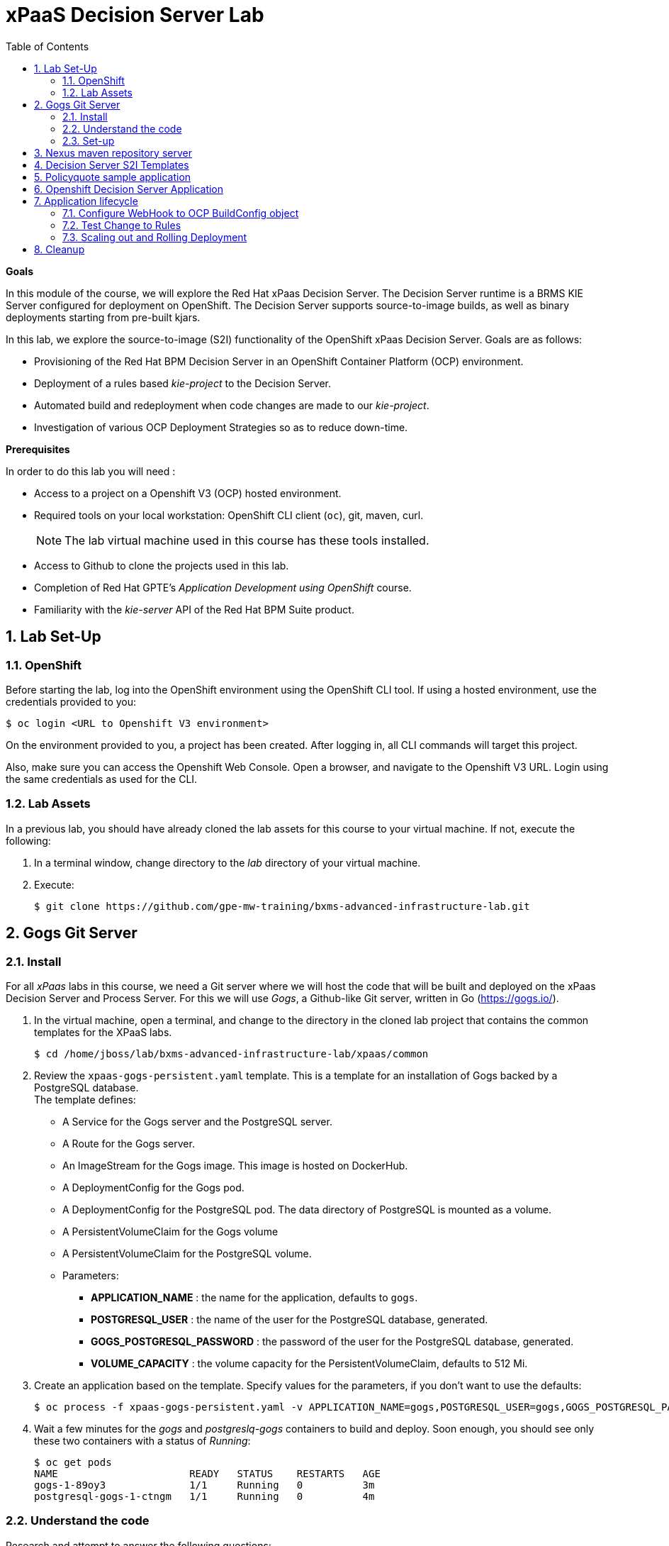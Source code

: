 :scrollbar:
:data-uri:
:toc2:
:numbered:

= xPaaS Decision Server Lab

*Goals*

In this module of the course, we will explore the Red Hat xPaas Decision Server. The Decision Server runtime is a BRMS KIE Server configured for deployment on OpenShift. The Decision Server supports source-to-image builds, as well as binary deployments starting from pre-built kjars.

In this lab, we explore the source-to-image (S2I) functionality of the OpenShift xPaas Decision Server.
Goals are as follows:

* Provisioning of the Red Hat BPM Decision Server in an OpenShift Container Platform (OCP) environment.
* Deployment of a rules based _kie-project_ to the Decision Server.
* Automated build and redeployment when code changes are made to our _kie-project_.
* Investigation of various OCP Deployment Strategies so as to reduce down-time.

*Prerequisites*

In order to do this lab you will need :

* Access to a project on a Openshift V3 (OCP) hosted environment.
* Required tools on your local workstation: OpenShift CLI client (`oc`), git, maven, curl.
+
NOTE: The lab virtual machine used in this course has these tools installed.
* Access to Github to clone the projects used in this lab.
* Completion of Red Hat GPTE's _Application Development using OpenShift_ course.
* Familiarity with the _kie-server_ API of the Red Hat BPM Suite product.

== Lab Set-Up

=== OpenShift
Before starting the lab, log into the OpenShift environment using the OpenShift CLI tool. If using a hosted environment, use the credentials provided to you:

----
$ oc login <URL to Openshift V3 environment>
----

On the environment provided to you, a project has been created. After logging in, all CLI commands will target this project.

Also, make sure you can access the Openshift Web Console. Open a browser, and navigate to the Openshift V3 URL. Login using the same credentials as used for the CLI.

=== Lab Assets

In a previous lab, you should have already cloned the lab assets for this course to your virtual machine.
If not, execute the following:

. In a terminal window, change directory to the _lab_ directory of your virtual machine.
. Execute:
+
-----
$ git clone https://github.com/gpe-mw-training/bxms-advanced-infrastructure-lab.git
-----

== Gogs Git Server

=== Install

For all _xPaas_ labs in this course, we need a Git server where we will host the code that will be built and deployed on the xPaas Decision Server and Process Server. For this we will use _Gogs_, a Github-like Git server, written in Go (https://gogs.io/).

. In the virtual machine, open a terminal, and change to the directory in the cloned lab project that contains the common templates for the XPaaS labs.
+
----
$ cd /home/jboss/lab/bxms-advanced-infrastructure-lab/xpaas/common
----
. Review the `xpaas-gogs-persistent.yaml` template. This is a template for an installation of Gogs backed by a PostgreSQL database. +
The template defines:
* A Service for the Gogs server and the PostgreSQL server.
* A Route for the Gogs server.
* An ImageStream for the Gogs image. This image is hosted on DockerHub.
* A DeploymentConfig for the Gogs pod.
* A DeploymentConfig for the PostgreSQL pod. The data directory of PostgreSQL is mounted as a volume.
* A PersistentVolumeClaim for the Gogs volume
* A PersistentVolumeClaim for the PostgreSQL volume.
* Parameters:
** *APPLICATION_NAME* : the name for the application, defaults to `gogs`.
** *POSTGRESQL_USER* : the name of the user for the PostgreSQL database, generated.
** *GOGS_POSTGRESQL_PASSWORD* : the password of the user for the PostgreSQL database, generated.
** *VOLUME_CAPACITY* : the volume capacity for the PersistentVolumeClaim, defaults to 512 Mi.

. Create an application based on the template. Specify values for the parameters, if you don't want to use the defaults:
+
----
$ oc process -f xpaas-gogs-persistent.yaml -v APPLICATION_NAME=gogs,POSTGRESQL_USER=gogs,GOGS_POSTGRESQL_PASSWORD=gogs,VOLUME_CAPACITY=512Mi | oc create -f -
----

. Wait a few minutes for the _gogs_ and _postgreslq-gogs_ containers to build and deploy.  Soon enough, you should see only these two containers with a status of _Running_:
+
-----
$ oc get pods
NAME                      READY   STATUS    RESTARTS   AGE
gogs-1-89oy3              1/1     Running   0          3m
postgresql-gogs-1-ctngm   1/1     Running   0          4m
-----

=== Understand the code
Research and attempt to answer the following questions:

. What is the full URL to where the _Gogs_ image used in this lab is hosted? How did you determine that and what information does the homepage of the _Gogs_ image provide?
. What is the port exposed by the service to the postgresql container that the _Gogs_ application connects to ?

ifdef::showscript[]

1)https://hub.docker.com/r/openshiftdemos/gogs/
  - ImageStream of DockerImage is:  openshiftdemos/gogs:latest    ..... which implies Dockerhub.
  - URL provides link to source code of gogs image used for OCP
2)  5432

endif::showscript[]

=== Set-up
Once all OpenShift resources are up, we need to setup the Gogs server.

The Gogs configurations are stored in a file within the running container at:  /etc/gogs/conf/app.ini .

We'll make the initial configuration changes (via a web UI).
We'll then ensure that those changes are made permanent such that if/when a new _gogs_ container replaces this existing one, those config changes continue to be utilized.

==== Modify entries in /etc/gogs/conf/app.ini

. Determine the URL of your _Gogs_ server:
+
-----
$ oc get route
-----
.  Open a browser, and navigate to the URL of the gogs route. +
You should be greeted by the Gogs installation screen:
+
image::images/gogs-installation-screen.png[]
. Fill in the following values:
* *Database type* : PostgreSQL
* *Database Host :* postgresql-gogs:5432
* *Database user:* gogs
* *Database password:* gogs
* *Database name :* gogs
* *SSL Mode:* disable
* *Application URL:* http://<gogs route>
* Leave all other settings as is
. Click `Install Gogs`. +
You are redirected to the Sign in screen. +
Leave the browser window open for now.

. Find the name of the Gogs pod:
+
----
$ gogspod=$(oc get pod | grep "^gogs" | awk '{print $1}')
----
. Review the changes made to the _gogs_ configuration file in the existing container:
+
-----
$  oc exec $gogspod -- cat /etc/gogs/conf/app.ini | more

...

ROOT_URL = http://gogs-bxmsadvdserver.cloudapps.test-ml.opentlc.com/

...

DB_TYPE  = postgres
HOST     = postgresql-gogs:5432
NAME     = gogs
USER     = gogs
PASSWD   = gogs

...

-----

==== Make _gogs_ config changes permanent

As a next step, we can extract this configuration file from the Gogs pod, and mount it as a ConfigMap in the container to make it persistent.

. Create a local file with the contents of the `/etc/gogs/conf/app.ini` file:
+
----
$ oc exec $gogspod -- cat /etc/gogs/conf/app.ini > gogs-app.ini
----
. We need to configure Gogs to be able to work with the default self-signed OpenShift certificates. Execute the following command:
+
----
$ sed -i 's/SKIP_TLS_VERIFY = false/SKIP_TLS_VERIFY = true/g' gogs-app.ini
----
. Create a ConfigMap from the saved file:
+
----
$ oc create configmap gogs --from-file=gogs-app.ini
----
. Mount the configmap as a volume in the Gogs pod:
+
----
$ oc set volume dc/gogs --add --overwrite --name=config-volume -m /etc/gogs/conf/ --source='{"configMap":{"name":"gogs","items":[{"key":"gogs-app.ini","path":"app.ini"}]}}'
----
+
Note that this will cause a redeployment of the Gogs pod.
. Wait until the _gogs_ pod has been re-created and is in a status of:  _RUNNING_.
. Create an account and a repository on the Gogs server.
.. Return back to the Gogs login page in your browser.
.. Click on the `Register` link.
+
image::images/gogs_register.png[]

. Create an account. Remember the username and password combination.
. Log in with your username/password combination.
. Create an organization named 	`decision-server-s2i`.
.. Click on the `+` symbol in the upper right, and select `New Organization`.
+
image::images/gogs_new_org.png[]
.. Fill in the name, and click the `Create Organization` button. +
.. Check that you are a member of the new organization. You should be listed as `owner`.
. Create a repository in the `decision-server-s2i` organization the with name `policyquote`. Make sure the repository is not private. Make sure the checkbox `Initialize this repository with selected file and template` is unchecked.  +
+
image::images/create_new_repo.png[]
+
Click `Create repository`.
+
Later in the lab we will push our BRMS project to this repository.



== Nexus maven repository server

The S2I build of the Decision Server relies heavily on maven to build and deploy the BRMS project source code. To avoid having to download the maven dependencies at every build cycle, we can configure a Nexus repository as a proxy. The maven build will download the dependencies it needs from the
Nexus proxy rather than the internet, which will drastically improve the build speed.

In this section we will install and configure a Nexus server in our OpenShift project.

. In the virtual machine, open a terminal, and change to the directory in the cloned lab project that contains the common templates for the XPaaS labs.
+
----
$ cd /home/jboss/lab/bxms-advanced-infrastructure-lab/xpaas/common
----
. Review the `xpaas-nexus-persistent.yaml` template. This is a template for the installation of Nexus. +
The template defines:
* A Service for the Nexus server.
* A Route for the Nexus server.
* An ImageStream for the Nexus docker image. This image is hosted on DockerHub.
* A DeploymentConfig for the Nexus pod.
* A PersistentVolumeClaim for the Nexus volume, to hold the Nexus configuration and storage.
* Parameters:
** APPLICATION_NAME : the name for the application, defaults to `nexus`.
** VOLUME_CAPACITY : the volume capacity for the PersistentVolumeClaim, defaults to 512 Mi.

. Create an application based on the template. Specify values for the parameters, if you don't want to use the defaults:
+
----
$ oc process -f xpaas-nexus-persistent.yaml -v APPLICATION_NAME=nexus,VOLUME_CAPACITY=512Mi | oc create -f -
----

. Once all components of our application are up, configure the Nexus server. More specifically, we need to add the Red Hat enterprise maven repository to the list of proxied repo's.
. In a browser window, navigate to the URL of the Nexus route.
. Log in with the `admin/admin123` username/password.
. Click on the `Repositories` on the left menu, and next on the `Add...` icon in the top menu. Choose to create a `Proxy Repository`
. In the `New Proxy Repository` form, fill in the following values:
** Repository ID: redhat-ga
** Repository Name: Red Hat GA
** Remote Storage Location : https://maven.repository.redhat.com/ga/
** Leave the other fields as is.
** Click `Save`
. Add the Red Hat GA repository to the public repository group.
** Click on the `Repositories` on the left menu, and then on the `Public Repositories` in the list of repositories.
** In the bottom pane, click on the `Configuration` tab.
** Make sure that the `Red Hat GA` repository is in the `Ordered Group Repositories` pane.
+
image::images/nexus-redhat-repo.png[]
+
** Click `Save`.

== Decision Server S2I Templates

To create Decision Server applications on OpenShift, we can start from a template that we will import into our OpenShift project. As we can have several templates using the same Decision Server image, we will first create an image stream for the Decision Server image, so that we can reuse the image stream in several templates.

. In the virtual machine, open a terminal, and change to the directory in the cloned lab project that contains the templates for the Decision Server lab.
+
----
$ cd /home/jboss/lab/bxms-advanced-infrastructure-lab/xpaas/decision-server
----
. Review the `decisionserver-63-is.yaml` definition file. This file defines the ImageStream for the Decision Server 6.3 image, hosted in the Red Hat docker registry. The latest version of this image is 1.3.
. Create the ImageStream for the Decision Server image:
+
----
$ oc create -f decisionserver-63-is.yaml
----
. Review the `decisionserver-basic-s2i.yaml` template.
.. This template defines:
* A BuildConfig for the S2I build. +
The BuildConfig defines a source build, pointing to a git repo, as well as the builder image, through the ImageStream we defined earlier. +
The build will be triggered through a webhook (triggered whenever we push new code to the git repository), or by a change in the builder image.
* An ImageStream for the image created as a result of the build.
* A DeploymentConfig for the pod(s) running the image created as result of the build. The number of replica's is set to one.
* A Service for the Decision Server.
* A Route for the Decision Server.
* Parameters:
** *KIE_CONTAINER_DEPLOYMENT :* describes what kjar(s) needs to be deployed on the Decision Server, in the format `containerId=groupId:artifactId:version|c2=g2:a2:v2`
** *KIE_CONTAINER_REDIRECT_ENABLED :* Enable redirect functionality for KIE containers. Defaults to true. Should be true when different versions of the same kjar are to be deployed side-by-side.
** *KIE_SERVER_USER :* the user name to access the KIE Server REST or JMS interface. Defaults to `kieserver`.
** *KIE_SERVER_PASSWORD :* The password to access the KIE Server REST or JMS interface. Defaults to a generated value.
** *APPLICATION_NAME :* the name for the application.
** *HOSTNAME_HTTP :* Custom hostname for the http service route. Leave blank for default hostname generated by OpenShift.
** *SOURCE_REPOSITORY_URL :* Git source URI for application. Required.
** *SOURCE_REPOSITORY_REF :* the Git branch/tag reference to build. Defaults to `master`.
** *CONTEXT_DIR :* The path within the Git project to build. Leave blank for the root project directory.
** *GITHUB_WEBHOOK_SECRET :* GitHub trigger secret. Will be added to the webhook URL. Defaults to a generated value.
** *GENERIC_WEBHOOK_SECRET:* Generic build trigger secret. Will be added to the webhook URL. Defaults to a generated value.
** *IMAGE_STREAM_NAMESPACE :* Namespace in which the ImageStreams for Red Hat xPaaS images are installed. These ImageStreams are normally installed in the openshift namespace. You should only need to modify this if you've installed the ImageStreams in a different namespace/project (which is the case in our lab).
** *MAVEN_MIRROR_URL :* The URL of the maven mirror (Nexus server)

.. A few other considerations related to this template are as follows:
... This template does not contain a database service (Decision Server does not use persistence).
... The Decision Server uses an insecure route (http, no https).

. Import the template into your OpenShift project:
+
----
$ oc create -f decisionserver-basic-s2i.yaml
----

== Policyquote sample application

The Policyquote sample application is a fairly simple BRMS application to calculate the price of a car insurance policy based on driver and car data. The project consists of a number of rules (including a ruleflow process), and a domain model in a single maven project.

[NOTE]
The S2I build mechanism imposes certain limitations on the project structure. Multi-module maven projects are not well supported. Specifically for kjars, all dependencies (like a domain model jar) should be available in a maven repository before the build kicks off. +
When using binary deployments, you have more flexibility on how to structure your project.

In this part of the lab, we will clone the Policyquote project from Github, and push it into our Gogs server on OpenShift to act as source for our S2I builds.

. In the virtual machine, open a terminal and change to the lab home folder.
+
----
$ cd /home/jboss/lab
----
. Clone the Policyquote project from the GPTE Github site:
+
----
$ git clone https://github.com/gpe-mw-training/bxms-xpaas-policyquote
----
. Add a remote repository to the cloned project pointing to our Gogs git server:
+
----
$ cd bxms-xpaas-policyquote
$ git remote add gogs http://<gogs username>:<gogs password>@<url of the gogs route>/decision-server-s2i/policyquote.git
----
+
Replace `<gogs password>`,`<url of the gogs route>` and `<gogs username>` with the appropriate values for your environment.
. Push the code to the Gogs server:
+
----
$ git push gogs master
----
. Using your browser, return to the home page of your `decision-server-s2i` repository hosted in your _gogs_ container
+
image::images/seeded_gogs_repo.png[]
. Notice that your repo is now seeded with the _policyquote_ project.

== Openshift Decision Server Application

Everything is in place now to create a OpenShift application for our BRMS project.

. In the virtual machine, open a terminal, and issue the following commands (replace expressions between `<>` with correct values for your environment):
+
----
$ application_name=policyquote-app
$ source_repo=http://gogs:3000/decision-server-s2i/policyquote.git
$ nexus_url=http://nexus:8081
$ kieserver_password=kieserver1!
$ is_namespace=<name of your OpenShift project>
$ kie_container_deployment="policyquote=com.redhat.gpte.xpaas:policyquote:1.0-SNAPSHOT"
$ oc new-app --template=decisionserver63-basic-s2i -p KIE_SERVER_PASSWORD=$kieserver_password,APPLICATION_NAME=$application_name,SOURCE_REPOSITORY_URL=$source_repo,IMAGE_STREAM_NAMESPACE=$is_namespace,KIE_CONTAINER_DEPLOYMENT=$kie_container_deployment,KIE_CONTAINER_REDIRECT_ENABLED=false,MAVEN_MIRROR_URL=$nexus_url/content/groups/public/
----
+
* Note that the KIE_CONTAINER_REDIRECT_ENABLED environment variable is set to false. This means that the name of the KIE-Container for our application will be `policyquote`, as defined in KIE_CONTAINER_DEPLOYMENT.

. Check the progress of the build and deployment of the application in the OpenShift console.
* As this is the first build, it will take quite some time: the builder image needs to be downloaded from the Red Hat docker repository, and the Nexus maven proxy needs to be seeded with the build dependencies.
* The S2I build is happening in a builder pod, named `policyquote-app-1-build`. Check the logs for this pod in the web console, or use the Openshift CLI:
+
----
$ oc logs -f policyquote-app-1-build
----
* At the end of the build cycle, you should see the following in the builder pod log:
+
----
I0908 06:48:48.042137       1 sti.go:334] Successfully built xpaas/policyqote-app-1:a0ec7e20
I0908 06:48:48.118123       1 cleanup.go:23] Removing temporary directory /tmp/s2i-build455291570
I0908 06:48:48.118178       1 fs.go:156] Removing directory '/tmp/s2i-build455291570'
I0908 06:48:48.139557       1 sti.go:268] Using provided push secret for pushing 172.30.1.250:5000/xpaas/policyqote-app:latest image
I0908 06:48:48.139575       1 sti.go:272] Pushing 172.30.1.250:5000/xpaas/policyqote-app:latest image ...
I0908 06:51:52.519695       1 sti.go:288] Successfully pushed 172.30.1.250:5000/xpaas/policyqote-app:latest
----
* The image built by the builder pod is pushed to the OpenShift internal registry. This will trigger the deployment of the image.
* To check the logs of the application pod, locate the pod (name `policyquote-app-1-xxxxx`), and check the logs in the OpenShift console or with the CLI.
* After some time, you will see something like:
+
----
06:53:27,949 INFO  [org.kie.server.services.impl.KieServerImpl] (EJB default - 1) Container policyquote (for release id com.redhat.gpte.xpaas:policyquote:1.0-SNAPSHOT) successfully started
----
* By that time, the service and the route will be started, and our Decision Server application is ready to serve requests.
+
image::images/policyquote-application-ose.png[]

. We will test our application using the REST API exposed by the Decision Server, using `curl`. +
In a terminal window, issue the following commands:
+
----
$ policyquote_app=<URL of the policyquote app route>
$ kieserver_password=kieserver1!
----
. To check the health of the server:
+
----
$ curl -X GET -H "Accept: application/json" --user kieserver:$kieserver_password "$policyquote_app/kie-server/services/rest/server"
----
+
Response:
+
----
{
  "type" : "SUCCESS",
  "msg" : "Kie Server info",
  "result" : {
    "kie-server-info" : {
      "version" : "6.4.0.Final-redhat-3",
      "name" : "kieserver-policyquote-app-1-xlgac",
      "location" : "http://policyquote-app-1-xlgac:8080/kie-server/services/rest/server",
      "capabilities" : [ "BRM", "KieServer" ],
      "messages" : [ {
        "severity" : "INFO",
        "timestamp" : 1473333794748,
        "content" : [ "Server KieServerInfo{serverId='kieserver-policyquote-app-1-xlgac', version='6.4.0.Final-redhat-3', location='http://policyquote-app-1-xlgac:8080/kie-server/services/rest/server'}started successfully at Thu Sep 08 07:23:14 EDT 2016" ]
      } ],
      "id" : "kieserver-policyquote-app-1-xlgac"
    }
  }
}
----
. To check which KIE-Containers are deployed on the server:
+
----
$ curl -X GET -H "Accept: application/json" --user kieserver:$kieserver_password "$policyquote_app/kie-server/services/rest/server/containers"
----
Response:
+
----
{
  "type" : "SUCCESS",
  "msg" : "List of created containers",
  "result" : {
    "kie-containers" : {
      "kie-container" : [ {
        "status" : "STARTED",
        "messages" : [ {
          "severity" : "INFO",
          "timestamp" : 1473333804577,
          "content" : [ "Container policyquote successfully created with module com.redhat.gpte.xpaas:policyquote:1.0-SNAPSHOT." ]
        } ],
        "container-id" : "policyquote",
        "release-id" : {
          "version" : "1.0-SNAPSHOT",
          "group-id" : "com.redhat.gpte.xpaas",
          "artifact-id" : "policyquote"
        },
        "resolved-release-id" : {
          "version" : "1.0-SNAPSHOT",
          "group-id" : "com.redhat.gpte.xpaas",
          "artifact-id" : "policyquote"
        },
        "config-items" : [ ]
      } ]
    }
  }
}
----
. To test our application, we need to send a correctly formatted payload. The `/xpaas/decision-server` directory of the lab contains an example, formatted as JSON. Make sure you are in that directory, and execute:
+
----
$ curl -s -X POST -H "Content-Type: application/json" -H "Accept: application/json" --user kieserver:$kieserver_password -d @policyquote-payload.json "$policyquote_app/kie-server/services/rest/server/containers/instances/policyquote"
----
+
Response:
+
----
{
  "type": "SUCCESS",
  "msg": "Container policyquote successfully called.",
  "result": {
    "execution-results": {
      "results": [
        {
          "key": "driver",
          "value": {
            "com.redhat.gpte.policyquote.model.Driver": {
              "id": "1",
              "driverName": "John Doe",
              "age": 26,
              "ssn": "789456",
              "dlNumber": "123456",
              "numberOfAccidents": 2,
              "numberOfTickets": 1,
              "creditScore": 0
            }
          }
        },
        {
          "key": "policy",
          "value": {
            "com.redhat.gpte.policyquote.model.Policy": {
              "requestDate": null,
              "policyType": "AUTO",
              "vehicleYear": 1999,
              "price": 300,
              "priceDiscount": 0,
              "driver": "1"
            }
          }
        }
      ],
      "facts": [
        {
          "key": "driver",
          "value": {
            "org.drools.core.common.DefaultFactHandle": {
              "external-form": "0:1:725414105:725414105:1:DEFAULT:NON_TRAIT:com.redhat.gpte.policyquote.model.Driver"
            }
          }
        },
        {
          "key": "policy",
          "value": {
            "org.drools.core.common.DefaultFactHandle": {
              "external-form": "0:2:1271576022:1271576022:3:DEFAULT:NON_TRAIT:com.redhat.gpte.policyquote.model.Policy"
            }
          }
        }
      ]
    }
  }
}
----
+
Of particular importance in the response is the price field of the Policy, which has been set as a result of the execution of the rules in our application. +
To filter out the price field, use `grep`:
+
----
$ curl -s -X POST -H "Content-Type: application/json" -H "Accept: application/json" --user kieserver:$kieserver_password -d @policyquote-payload.json "$policyquote_app/kie-server/services/rest/server/containers/instances/policyquote" | grep '"price"'
----
+
----
  "price" : 300,
----
. Feel free to change some values in the payload file (`policyquote-payload.json`) for the Driver and Policy objects, and check if you get another result from the server. You can review the rules in the project to have an idea what fields need to be changed to influence the calculated price.

== Application lifecycle

Now we can introduce a change in one of the rules of our application, and observe what's happening when we push the change to the git repository. +

=== Configure WebHook to OCP BuildConfig object
First we need to define a webhook in our policyquote repository on Gogs, that will be triggered by a push of new code. The webhook calls the Openshift API in order to start a new S2I build.

. In a terminal window, issue the following command:
+
----
oc describe bc policyquote-app
----
+
From the response, copy the URL of the GitHub Webhook. This should look like:
+
----
https://<OpenShift URL>:8443/oapi/v1/namespaces/xpaas/buildconfigs/policyquote-app/webhooks/<secret>/github
----
. Open a browser window and navigate to the policyquote repository on Gogs. Click on the `Settings` link in the top right.
+
image::images/gogs-repository-settings.png[]
. In the settings window menu, click on `Webhooks`, and then on `Add Webhook`. Choose the `Gogs` format.
. Paste the webhook URL obtained from the from the BuildConfig into the `Payload URL` text box. +
Leave `Content Type` to application/json, and leave `Secret` blank. +
Make sure the `Just the push event` radio button and the `Active` check box are selected. +
Click `Add Webhook`.

=== Test Change to Rules
. In a terminal window, change to the root of the cloned `bxms-xpaas-policyquote` project.
+
----
$ cd /home/jboss/lab/bxms-xpaas-policyquote
----
. Open the `src/main/resources/RiskyAdults.drl` file for editing. Change the price in the rule action to 350. +
The rule should now look like:
+
----
package com.redhat.gpte.policyquote;

import com.redhat.gpte.policyquote.model.Driver
import com.redhat.gpte.policyquote.model.Policy

rule "RiskyAdults"

    ruleflow-group "calculation"

    when
        //conditions
        $driver : Driver(age > 24, numberOfAccidents >= 1 || numberOfTickets >=2, $id : id)
        $policy : Policy(price == 0, policyType == "AUTO", driver == $id)
    then
        //actions
        modify($policy) {setPrice(350)};

end
----
. As the project contains some unit tests for our rules, (like it should be, right?), we need to make a change there as well. +
Open the `src/test/java/com/redhat/gpte/policyquote/rules/RiskyAdultsTest.java` for editing. Change the assert around line 62 to:
+
----
Assert.assertEquals(350, policy.getPrice().intValue());
----
. Optionally, you can test if the project builds sucessfully by doing a local maven build:
+
----
$ mvn clean package
----
. If the build succeeds, push the changes to the Gogs git server:
+
----
$ git add --all
$ cat << EOF > ~/.gitconfig
[user]
email = gptestudent@gptestudent.com
name = gptestudent
EOF
$ git commit -m "raised the price for risky adults"
$ git push gogs master
----
. Check in the Openshfift web console that a new build is triggered by the code push.
+
image::images/openshift-s2i-new-build.png[]
+
Note that this build does not take as long as the first one.
. Once the new build is completed, the original application pod is teared down, while the new build pod is being deployed.
+
image::images/openshift-s2i-new-deployment.png[]
. Test the new deployment.
.. Change the directory to: `~/lab/bxms-advanced-infrastructure-lab/xpaas/decision-server`
.. Execute:
+
----
curl -s -X POST -H "Content-Type: application/json" -H "Accept: application/json" --user kieserver:$kieserver_password -d @policyquote-payload.json "$policyquote_app/kie-server/services/rest/server/containers/instances/policyquote" | grep '"price"'
----
+
----
  "price" : 350,
----
.. The price should now be 350 instead of 300.

=== Scaling out and Rolling Deployment

As you will have noticed during the build and deployment triggered by a code change, there is a time span during which the application is unavailable. This happens grosso modo between the moment that the S2I build is finished, and the new deployment is active. This includes the time needed by the Decision Server to start up. +
In a development phase, this is not so dramatic, but it is probably not acceptable in a production environment.
By scaling out our application, and defining a rolling upgrade strategy, we can ensure that our application remains available, even if that means that during a limited time span both the old as the new version will be deployed concurrently.

We are going to introduce the changes required directly in the DeploymentConfig of our application. Alternatively, you could create the changes in the template, load it into the OpenShift project, tear down the existing application and create a new one based on the modified template.

. In a terminal window, execute the following command:
+
----
$ oc edit dc policyquote-app
----
+
This will open the DeploymentConfig definition in YAML format in vi. +
If you are unfamiliar with vi, you can also edit the DeploymentConfig directly in the OpenShift web console. Navigate to the policyquote deployment, click on the `Actions` button in the top left, and choose `Edit YAML`. This will open a popup window in which you can edit the YAML file.
. Change the `spec/replicas` and the `spec/strategy` section to match the following content. Note that YAML is indentation sensitive.
+
----
spec:
  replicas: 2
[...]
  strategy:
    recreateParams:
      timeoutSeconds: 600
    resources: {}
    rollingParams:
      maxSurge: 1
      maxUnavailable: 1
      timeoutSeconds: 600
    type: Rolling
[...]
----
+
We raised the number of required pods for our application to 2, and defined a Rolling deployment strategy. During deployment, at most one pod will be made unavailable (maxUnavailable), and we will create at most one extra pod on top of the replica count (maxSurge).
. Save the file. As a result, a new policy quote application pod will be deployed, bringing the number of pods to 2.
+
image::images/policyquote-deployment-scaled.png[]
+
Requests to the application will now be balanced between the two pods. You can use curl to test that our application is still working fine.
. Repeat the instructions detailed above to make a change in the code of the application. +
This time, change the price in the Risky Adult rule to 400. Don't forget to change the unit test accordingly. Build locally, commit and push the change.
. To monitor the availability of the application, use the curl command in a loop.
+
----
$ while [ true ]; do curl -s -X POST -H "Content-Type: application/json" -H "Accept: application/json" --user kieserver:$kieserver_password -d @policyquote-payload.json "$policyquote_app/kie-server/services/rest/server/containers/instances/policyquote" | grep '"price"'; sleep 2; done
----
. When the build is finished, the rolling deployment will start deploying the new application pods, but as long as at least one of the new pods is not active, the old pod will not be teared down.
+
image::images/policyquote-deployment-rolling.png[]
+
If you launched the curl command in a loop you should haved noticed no interruption in the responsiveness of the application. When the new application pods become active, the application responds with a price of 400 rather than 350.

== Cleanup
This concludes the first lab of this module.
To save resources on Openshift, you can tear down the policyquote application.
Leave the Nexus and Gogs applications running, as we will need them for the next lab.

In a terminal window, issue the following commands:

----
$ oc delete dc policyquote-app
$ oc delete service policyquote-app
$ oc delete route policyquote-app
$ oc delete is policyquote-app
$ oc delete bc policyquote-app
----

ifdef::showscript[]

nice job with decision server lab.  still going through it.  really like the use of the ConfigMap object for the gogs server
i think it would be valuable to:￼
1)  point out to students that there are existing decisionserver templates in the openshift namespace
2)  our rationale for not leveraging those templates directly as is.  Sounds like one reason is the desire to isolate and re-use the decision server image stream (edited)

Actually there are a couple of reasons to use our own template and image stream:
* The imagestream and templates are not installed by default on OCP < 3.3 (at least not the latest versions)
* The templates in the openshift namespace miss the MAVEN_MIRROR parameter, which makes it a lot harder to leverage nexus as a maven proxy
* The templates in the openshift namespace have a lot of parameters (especially the process server templates) that are not required and might confuse students
* In general I think in real life most people will come up with templates customized to their needs, rather than using the provided ones. These should be more considered as examples or blueprints


2)  study and elaborate on:
  - KIE_CONTAINER_DEPLOYMENTKIE_CONTAINER_DEPLOYMENT
  - KIE_CONTAINER_REDIRECT_ENABLED

endif::showscript[]
